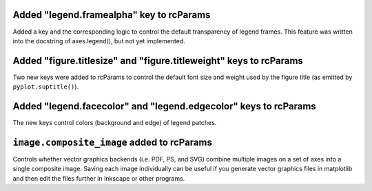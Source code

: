 Added "legend.framealpha" key to rcParams
`````````````````````````````````````````
Added a key and the corresponding logic to control the default transparency of
legend frames. This feature was written into the docstring of axes.legend(),
but not yet implemented.

Added "figure.titlesize" and "figure.titleweight" keys to rcParams
``````````````````````````````````````````````````````````````````
Two new keys were added to rcParams to control the default font size and weight
used by the figure title (as emitted by ``pyplot.suptitle()``).

Added "legend.facecolor" and "legend.edgecolor" keys to rcParams
````````````````````````````````````````````````````````````````
The new keys control colors (background and edge) of legend patches.

``image.composite_image`` added to rcParams
```````````````````````````````````````````
Controls whether vector graphics backends (i.e. PDF, PS, and SVG) combine
multiple images on a set of axes into a single composite image.  Saving each
image individually can be useful if you generate vector graphics files in 
matplotlib and then edit the files further in Inkscape or other programs.
